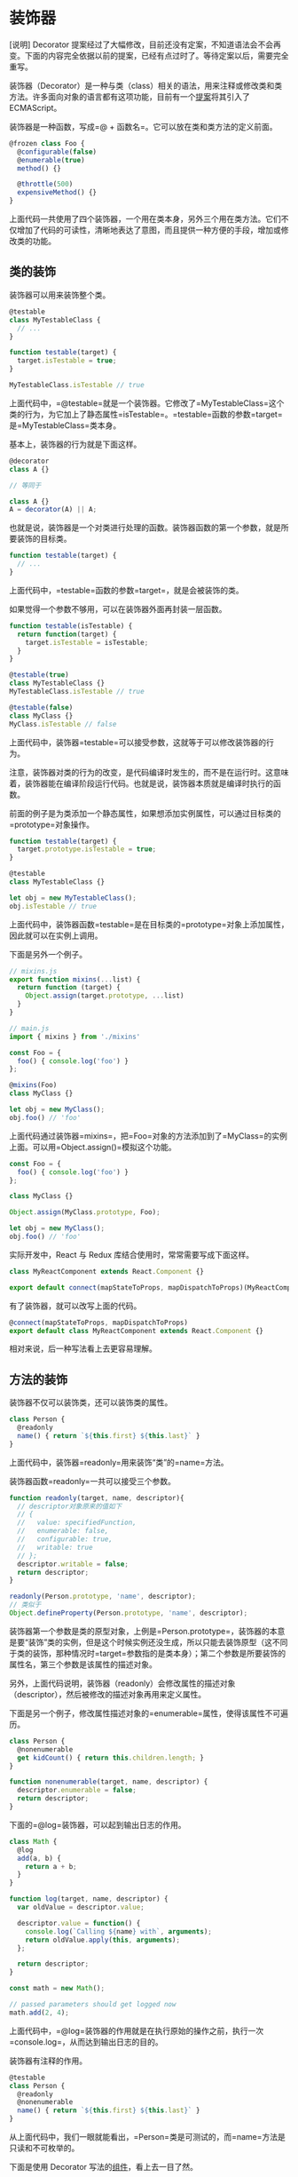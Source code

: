 * 装饰器
  :PROPERTIES:
  :CUSTOM_ID: 装饰器
  :END:
[说明] Decorator
提案经过了大幅修改，目前还没有定案，不知道语法会不会再变。下面的内容完全依据以前的提案，已经有点过时了。等待定案以后，需要完全重写。

装饰器（Decorator）是一种与类（class）相关的语法，用来注释或修改类和类方法。许多面向对象的语言都有这项功能，目前有一个[[https://github.com/tc39/proposal-decorators][提案]]将其引入了
ECMAScript。

装饰器是一种函数，写成=@ + 函数名=。它可以放在类和类方法的定义前面。

#+begin_src js
  @frozen class Foo {
    @configurable(false)
    @enumerable(true)
    method() {}

    @throttle(500)
    expensiveMethod() {}
  }
#+end_src

上面代码一共使用了四个装饰器，一个用在类本身，另外三个用在类方法。它们不仅增加了代码的可读性，清晰地表达了意图，而且提供一种方便的手段，增加或修改类的功能。

** 类的装饰
   :PROPERTIES:
   :CUSTOM_ID: 类的装饰
   :END:
装饰器可以用来装饰整个类。

#+begin_src js
  @testable
  class MyTestableClass {
    // ...
  }

  function testable(target) {
    target.isTestable = true;
  }

  MyTestableClass.isTestable // true
#+end_src

上面代码中，=@testable=就是一个装饰器。它修改了=MyTestableClass=这个类的行为，为它加上了静态属性=isTestable=。=testable=函数的参数=target=是=MyTestableClass=类本身。

基本上，装饰器的行为就是下面这样。

#+begin_src js
  @decorator
  class A {}

  // 等同于

  class A {}
  A = decorator(A) || A;
#+end_src

也就是说，装饰器是一个对类进行处理的函数。装饰器函数的第一个参数，就是所要装饰的目标类。

#+begin_src js
  function testable(target) {
    // ...
  }
#+end_src

上面代码中，=testable=函数的参数=target=，就是会被装饰的类。

如果觉得一个参数不够用，可以在装饰器外面再封装一层函数。

#+begin_src js
  function testable(isTestable) {
    return function(target) {
      target.isTestable = isTestable;
    }
  }

  @testable(true)
  class MyTestableClass {}
  MyTestableClass.isTestable // true

  @testable(false)
  class MyClass {}
  MyClass.isTestable // false
#+end_src

上面代码中，装饰器=testable=可以接受参数，这就等于可以修改装饰器的行为。

注意，装饰器对类的行为的改变，是代码编译时发生的，而不是在运行时。这意味着，装饰器能在编译阶段运行代码。也就是说，装饰器本质就是编译时执行的函数。

前面的例子是为类添加一个静态属性，如果想添加实例属性，可以通过目标类的=prototype=对象操作。

#+begin_src js
  function testable(target) {
    target.prototype.isTestable = true;
  }

  @testable
  class MyTestableClass {}

  let obj = new MyTestableClass();
  obj.isTestable // true
#+end_src

上面代码中，装饰器函数=testable=是在目标类的=prototype=对象上添加属性，因此就可以在实例上调用。

下面是另外一个例子。

#+begin_src js
  // mixins.js
  export function mixins(...list) {
    return function (target) {
      Object.assign(target.prototype, ...list)
    }
  }

  // main.js
  import { mixins } from './mixins'

  const Foo = {
    foo() { console.log('foo') }
  };

  @mixins(Foo)
  class MyClass {}

  let obj = new MyClass();
  obj.foo() // 'foo'
#+end_src

上面代码通过装饰器=mixins=，把=Foo=对象的方法添加到了=MyClass=的实例上面。可以用=Object.assign()=模拟这个功能。

#+begin_src js
  const Foo = {
    foo() { console.log('foo') }
  };

  class MyClass {}

  Object.assign(MyClass.prototype, Foo);

  let obj = new MyClass();
  obj.foo() // 'foo'
#+end_src

实际开发中，React 与 Redux 库结合使用时，常常需要写成下面这样。

#+begin_src js
  class MyReactComponent extends React.Component {}

  export default connect(mapStateToProps, mapDispatchToProps)(MyReactComponent);
#+end_src

有了装饰器，就可以改写上面的代码。

#+begin_src js
  @connect(mapStateToProps, mapDispatchToProps)
  export default class MyReactComponent extends React.Component {}
#+end_src

相对来说，后一种写法看上去更容易理解。

** 方法的装饰
   :PROPERTIES:
   :CUSTOM_ID: 方法的装饰
   :END:
装饰器不仅可以装饰类，还可以装饰类的属性。

#+begin_src js
  class Person {
    @readonly
    name() { return `${this.first} ${this.last}` }
  }
#+end_src

上面代码中，装饰器=readonly=用来装饰“类”的=name=方法。

装饰器函数=readonly=一共可以接受三个参数。

#+begin_src js
  function readonly(target, name, descriptor){
    // descriptor对象原来的值如下
    // {
    //   value: specifiedFunction,
    //   enumerable: false,
    //   configurable: true,
    //   writable: true
    // };
    descriptor.writable = false;
    return descriptor;
  }

  readonly(Person.prototype, 'name', descriptor);
  // 类似于
  Object.defineProperty(Person.prototype, 'name', descriptor);
#+end_src

装饰器第一个参数是类的原型对象，上例是=Person.prototype=，装饰器的本意是要“装饰”类的实例，但是这个时候实例还没生成，所以只能去装饰原型（这不同于类的装饰，那种情况时=target=参数指的是类本身）；第二个参数是所要装饰的属性名，第三个参数是该属性的描述对象。

另外，上面代码说明，装饰器（readonly）会修改属性的描述对象（descriptor），然后被修改的描述对象再用来定义属性。

下面是另一个例子，修改属性描述对象的=enumerable=属性，使得该属性不可遍历。

#+begin_src js
  class Person {
    @nonenumerable
    get kidCount() { return this.children.length; }
  }

  function nonenumerable(target, name, descriptor) {
    descriptor.enumerable = false;
    return descriptor;
  }
#+end_src

下面的=@log=装饰器，可以起到输出日志的作用。

#+begin_src js
  class Math {
    @log
    add(a, b) {
      return a + b;
    }
  }

  function log(target, name, descriptor) {
    var oldValue = descriptor.value;

    descriptor.value = function() {
      console.log(`Calling ${name} with`, arguments);
      return oldValue.apply(this, arguments);
    };

    return descriptor;
  }

  const math = new Math();

  // passed parameters should get logged now
  math.add(2, 4);
#+end_src

上面代码中，=@log=装饰器的作用就是在执行原始的操作之前，执行一次=console.log=，从而达到输出日志的目的。

装饰器有注释的作用。

#+begin_src js
  @testable
  class Person {
    @readonly
    @nonenumerable
    name() { return `${this.first} ${this.last}` }
  }
#+end_src

从上面代码中，我们一眼就能看出，=Person=类是可测试的，而=name=方法是只读和不可枚举的。

下面是使用 Decorator
写法的[[https://github.com/ionic-team/stencil][组件]]，看上去一目了然。

#+begin_src js
  @Component({
    tag: 'my-component',
    styleUrl: 'my-component.scss'
  })
  export class MyComponent {
    @Prop() first: string;
    @Prop() last: string;
    @State() isVisible: boolean = true;

    render() {
      return (
        <p>Hello, my name is {this.first} {this.last}</p>
      );
    }
  }
#+end_src

如果同一个方法有多个装饰器，会像剥洋葱一样，先从外到内进入，然后由内向外执行。

#+begin_src js
  function dec(id){
    console.log('evaluated', id);
    return (target, property, descriptor) => console.log('executed', id);
  }

  class Example {
      @dec(1)
      @dec(2)
      method(){}
  }
  // evaluated 1
  // evaluated 2
  // executed 2
  // executed 1
#+end_src

上面代码中，外层装饰器=@dec(1)=先进入，但是内层装饰器=@dec(2)=先执行。

除了注释，装饰器还能用来类型检查。所以，对于类来说，这项功能相当有用。从长期来看，它将是
JavaScript 代码静态分析的重要工具。

** 为什么装饰器不能用于函数？
   :PROPERTIES:
   :CUSTOM_ID: 为什么装饰器不能用于函数
   :END:
装饰器只能用于类和类的方法，不能用于函数，因为存在函数提升。

#+begin_src js
  var counter = 0;

  var add = function () {
    counter++;
  };

  @add
  function foo() {
  }
#+end_src

上面的代码，意图是执行后=counter=等于 1，但是实际上结果是=counter=等于
0。因为函数提升，使得实际执行的代码是下面这样。

#+begin_src js
  var counter;
  var add;

  @add
  function foo() {
  }

  counter = 0;

  add = function () {
    counter++;
  };
#+end_src

下面是另一个例子。

#+begin_src js
  var readOnly = require("some-decorator");

  @readOnly
  function foo() {
  }
#+end_src

上面代码也有问题，因为实际执行是下面这样。

#+begin_src js
  var readOnly;

  @readOnly
  function foo() {
  }

  readOnly = require("some-decorator");
#+end_src

总之，由于存在函数提升，使得装饰器不能用于函数。类是不会提升的，所以就没有这方面的问题。

另一方面，如果一定要装饰函数，可以采用高阶函数的形式直接执行。

#+begin_src js
  function doSomething(name) {
    console.log('Hello, ' + name);
  }

  function loggingDecorator(wrapped) {
    return function() {
      console.log('Starting');
      const result = wrapped.apply(this, arguments);
      console.log('Finished');
      return result;
    }
  }

  const wrapped = loggingDecorator(doSomething);
#+end_src

** core-decorators.js
   :PROPERTIES:
   :CUSTOM_ID: core-decorators.js
   :END:
[[https://github.com/jayphelps/core-decorators.js][core-decorators.js]]是一个第三方模块，提供了几个常见的装饰器，通过它可以更好地理解装饰器。

*（1）@autobind*

=autobind=装饰器使得方法中的=this=对象，绑定原始对象。

#+begin_src js
  import { autobind } from 'core-decorators';

  class Person {
    @autobind
    getPerson() {
      return this;
    }
  }

  let person = new Person();
  let getPerson = person.getPerson;

  getPerson() === person;
  // true
#+end_src

*（2）@readonly*

=readonly=装饰器使得属性或方法不可写。

#+begin_src js
  import { readonly } from 'core-decorators';

  class Meal {
    @readonly
    entree = 'steak';
  }

  var dinner = new Meal();
  dinner.entree = 'salmon';
  // Cannot assign to read only property 'entree' of [object Object]
#+end_src

*（3）@override*

=override=装饰器检查子类的方法，是否正确覆盖了父类的同名方法，如果不正确会报错。

#+begin_src js
  import { override } from 'core-decorators';

  class Parent {
    speak(first, second) {}
  }

  class Child extends Parent {
    @override
    speak() {}
    // SyntaxError: Child#speak() does not properly override Parent#speak(first, second)
  }

  // or

  class Child extends Parent {
    @override
    speaks() {}
    // SyntaxError: No descriptor matching Child#speaks() was found on the prototype chain.
    //
    //   Did you mean "speak"?
  }
#+end_src

*（4）@deprecate (别名@deprecated)*

=deprecate=或=deprecated=装饰器在控制台显示一条警告，表示该方法将废除。

#+begin_src js
  import { deprecate } from 'core-decorators';

  class Person {
    @deprecate
    facepalm() {}

    @deprecate('We stopped facepalming')
    facepalmHard() {}

    @deprecate('We stopped facepalming', { url: 'http://knowyourmeme.com/memes/facepalm' })
    facepalmHarder() {}
  }

  let person = new Person();

  person.facepalm();
  // DEPRECATION Person#facepalm: This function will be removed in future versions.

  person.facepalmHard();
  // DEPRECATION Person#facepalmHard: We stopped facepalming

  person.facepalmHarder();
  // DEPRECATION Person#facepalmHarder: We stopped facepalming
  //
  //     See http://knowyourmeme.com/memes/facepalm for more details.
  //
#+end_src

*（5）@suppressWarnings*

=suppressWarnings=装饰器抑制=deprecated=装饰器导致的=console.warn()=调用。但是，异步代码发出的调用除外。

#+begin_src js
  import { suppressWarnings } from 'core-decorators';

  class Person {
    @deprecated
    facepalm() {}

    @suppressWarnings
    facepalmWithoutWarning() {
      this.facepalm();
    }
  }

  let person = new Person();

  person.facepalmWithoutWarning();
  // no warning is logged
#+end_src

** 使用装饰器实现自动发布事件
   :PROPERTIES:
   :CUSTOM_ID: 使用装饰器实现自动发布事件
   :END:
我们可以使用装饰器，使得对象的方法被调用时，自动发出一个事件。

#+begin_src js
  const postal = require("postal/lib/postal.lodash");

  export default function publish(topic, channel) {
    const channelName = channel || '/';
    const msgChannel = postal.channel(channelName);
    msgChannel.subscribe(topic, v => {
      console.log('频道: ', channelName);
      console.log('事件: ', topic);
      console.log('数据: ', v);
    });

    return function(target, name, descriptor) {
      const fn = descriptor.value;

      descriptor.value = function() {
        let value = fn.apply(this, arguments);
        msgChannel.publish(topic, value);
      };
    };
  }
#+end_src

上面代码定义了一个名为=publish=的装饰器，它通过改写=descriptor.value=，使得原方法被调用时，会自动发出一个事件。它使用的事件“发布/订阅”库是[[https://github.com/postaljs/postal.js][Postal.js]]。

它的用法如下。

#+begin_src js
  // index.js
  import publish from './publish';

  class FooComponent {
    @publish('foo.some.message', 'component')
    someMethod() {
      return { my: 'data' };
    }
    @publish('foo.some.other')
    anotherMethod() {
      // ...
    }
  }

  let foo = new FooComponent();

  foo.someMethod();
  foo.anotherMethod();
#+end_src

以后，只要调用=someMethod=或者=anotherMethod=，就会自动发出一个事件。

#+begin_src shell
  $ bash-node index.js
  频道:  component
  事件:  foo.some.message
  数据:  { my: 'data' }

  频道:  /
  事件:  foo.some.other
  数据:  undefined
#+end_src

** Mixin
   :PROPERTIES:
   :CUSTOM_ID: mixin
   :END:
在装饰器的基础上，可以实现=Mixin=模式。所谓=Mixin=模式，就是对象继承的一种替代方案，中文译为“混入”（mix
in），意为在一个对象之中混入另外一个对象的方法。

请看下面的例子。

#+begin_src js
  const Foo = {
    foo() { console.log('foo') }
  };

  class MyClass {}

  Object.assign(MyClass.prototype, Foo);

  let obj = new MyClass();
  obj.foo() // 'foo'
#+end_src

上面代码之中，对象=Foo=有一个=foo=方法，通过=Object.assign=方法，可以将=foo=方法“混入”=MyClass=类，导致=MyClass=的实例=obj=对象都具有=foo=方法。这就是“混入”模式的一个简单实现。

下面，我们部署一个通用脚本=mixins.js=，将 Mixin 写成一个装饰器。

#+begin_src js
  export function mixins(...list) {
    return function (target) {
      Object.assign(target.prototype, ...list);
    };
  }
#+end_src

然后，就可以使用上面这个装饰器，为类“混入”各种方法。

#+begin_src js
  import { mixins } from './mixins';

  const Foo = {
    foo() { console.log('foo') }
  };

  @mixins(Foo)
  class MyClass {}

  let obj = new MyClass();
  obj.foo() // "foo"
#+end_src

通过=mixins=这个装饰器，实现了在=MyClass=类上面“混入”=Foo=对象的=foo=方法。

不过，上面的方法会改写=MyClass=类的=prototype=对象，如果不喜欢这一点，也可以通过类的继承实现
Mixin。

#+begin_src js
  class MyClass extends MyBaseClass {
    /* ... */
  }
#+end_src

上面代码中，=MyClass=继承了=MyBaseClass=。如果我们想在=MyClass=里面“混入”一个=foo=方法，一个办法是在=MyClass=和=MyBaseClass=之间插入一个混入类，这个类具有=foo=方法，并且继承了=MyBaseClass=的所有方法，然后=MyClass=再继承这个类。

#+begin_src js
  let MyMixin = (superclass) => class extends superclass {
    foo() {
      console.log('foo from MyMixin');
    }
  };
#+end_src

上面代码中，=MyMixin=是一个混入类生成器，接受=superclass=作为参数，然后返回一个继承=superclass=的子类，该子类包含一个=foo=方法。

接着，目标类再去继承这个混入类，就达到了“混入”=foo=方法的目的。

#+begin_src js
  class MyClass extends MyMixin(MyBaseClass) {
    /* ... */
  }

  let c = new MyClass();
  c.foo(); // "foo from MyMixin"
#+end_src

如果需要“混入”多个方法，就生成多个混入类。

#+begin_src js
  class MyClass extends Mixin1(Mixin2(MyBaseClass)) {
    /* ... */
  }
#+end_src

这种写法的一个好处，是可以调用=super=，因此可以避免在“混入”过程中覆盖父类的同名方法。

#+begin_src js
  let Mixin1 = (superclass) => class extends superclass {
    foo() {
      console.log('foo from Mixin1');
      if (super.foo) super.foo();
    }
  };

  let Mixin2 = (superclass) => class extends superclass {
    foo() {
      console.log('foo from Mixin2');
      if (super.foo) super.foo();
    }
  };

  class S {
    foo() {
      console.log('foo from S');
    }
  }

  class C extends Mixin1(Mixin2(S)) {
    foo() {
      console.log('foo from C');
      super.foo();
    }
  }
#+end_src

上面代码中，每一次=混入=发生时，都调用了父类的=super.foo=方法，导致父类的同名方法没有被覆盖，行为被保留了下来。

#+begin_src js
  new C().foo()
  // foo from C
  // foo from Mixin1
  // foo from Mixin2
  // foo from S
#+end_src

** Trait
   :PROPERTIES:
   :CUSTOM_ID: trait
   :END:
Trait 也是一种装饰器，效果与 Mixin
类似，但是提供更多功能，比如防止同名方法的冲突、排除混入某些方法、为混入的方法起别名等等。

下面采用[[https://github.com/CocktailJS/traits-decorator][traits-decorator]]这个第三方模块作为例子。这个模块提供的=traits=装饰器，不仅可以接受对象，还可以接受
ES6 类作为参数。

#+begin_src js
  import { traits } from 'traits-decorator';

  class TFoo {
    foo() { console.log('foo') }
  }

  const TBar = {
    bar() { console.log('bar') }
  };

  @traits(TFoo, TBar)
  class MyClass { }

  let obj = new MyClass();
  obj.foo() // foo
  obj.bar() // bar
#+end_src

上面代码中，通过=traits=装饰器，在=MyClass=类上面“混入”了=TFoo=类的=foo=方法和=TBar=对象的=bar=方法。

Trait 不允许“混入”同名方法。

#+begin_src js
  import { traits } from 'traits-decorator';

  class TFoo {
    foo() { console.log('foo') }
  }

  const TBar = {
    bar() { console.log('bar') },
    foo() { console.log('foo') }
  };

  @traits(TFoo, TBar)
  class MyClass { }
  // 报错
  // throw new Error('Method named: ' + methodName + ' is defined twice.');
  //        ^
  // Error: Method named: foo is defined twice.
#+end_src

上面代码中，=TFoo=和=TBar=都有=foo=方法，结果=traits=装饰器报错。

一种解决方法是排除=TBar=的=foo=方法。

#+begin_src js
  import { traits, excludes } from 'traits-decorator';

  class TFoo {
    foo() { console.log('foo') }
  }

  const TBar = {
    bar() { console.log('bar') },
    foo() { console.log('foo') }
  };

  @traits(TFoo, TBar::excludes('foo'))
  class MyClass { }

  let obj = new MyClass();
  obj.foo() // foo
  obj.bar() // bar
#+end_src

上面代码使用绑定运算符（::）在=TBar=上排除=foo=方法，混入时就不会报错了。

另一种方法是为=TBar=的=foo=方法起一个别名。

#+begin_src js
  import { traits, alias } from 'traits-decorator';

  class TFoo {
    foo() { console.log('foo') }
  }

  const TBar = {
    bar() { console.log('bar') },
    foo() { console.log('foo') }
  };

  @traits(TFoo, TBar::alias({foo: 'aliasFoo'}))
  class MyClass { }

  let obj = new MyClass();
  obj.foo() // foo
  obj.aliasFoo() // foo
  obj.bar() // bar
#+end_src

上面代码为=TBar=的=foo=方法起了别名=aliasFoo=，于是=MyClass=也可以混入=TBar=的=foo=方法了。

=alias=和=excludes=方法，可以结合起来使用。

#+begin_src js
  @traits(TExample::excludes('foo','bar')::alias({baz:'exampleBaz'}))
  class MyClass {}
#+end_src

上面代码排除了=TExample=的=foo=方法和=bar=方法，为=baz=方法起了别名=exampleBaz=。

=as=方法则为上面的代码提供了另一种写法。

#+begin_src js
  @traits(TExample::as({excludes:['foo', 'bar'], alias: {baz: 'exampleBaz'}}))
  class MyClass {}
#+end_src

